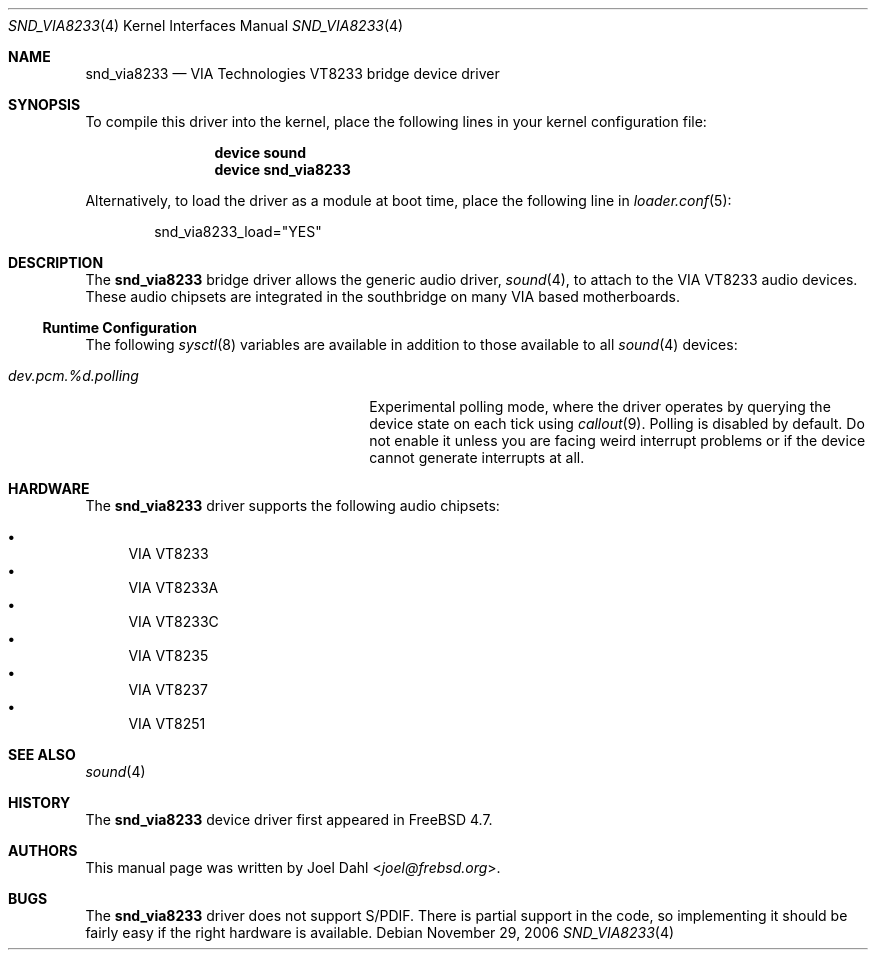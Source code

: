 .\" Copyright (c) 2005 Joel Dahl
.\" All rights reserved.
.\"
.\" Redistribution and use in source and binary forms, with or without
.\" modification, are permitted provided that the following conditions
.\" are met:
.\" 1. Redistributions of source code must retain the above copyright
.\"    notice, this list of conditions and the following disclaimer.
.\" 2. Redistributions in binary form must reproduce the above copyright
.\"    notice, this list of conditions and the following disclaimer in the
.\"    documentation and/or other materials provided with the distribution.
.\"
.\" THIS SOFTWARE IS PROVIDED BY THE AUTHOR AND CONTRIBUTORS ``AS IS'' AND
.\" ANY EXPRESS OR IMPLIED WARRANTIES, INCLUDING, BUT NOT LIMITED TO, THE
.\" IMPLIED WARRANTIES OF MERCHANTABILITY AND FITNESS FOR A PARTICULAR PURPOSE
.\" ARE DISCLAIMED.  IN NO EVENT SHALL THE AUTHOR OR CONTRIBUTORS BE LIABLE
.\" FOR ANY DIRECT, INDIRECT, INCIDENTAL, SPECIAL, EXEMPLARY, OR CONSEQUENTIAL
.\" DAMAGES (INCLUDING, BUT NOT LIMITED TO, PROCUREMENT OF SUBSTITUTE GOODS
.\" OR SERVICES; LOSS OF USE, DATA, OR PROFITS; OR BUSINESS INTERRUPTION)
.\" HOWEVER CAUSED AND ON ANY THEORY OF LIABILITY, WHETHER IN CONTRACT, STRICT
.\" LIABILITY, OR TORT (INCLUDING NEGLIGENCE OR OTHERWISE) ARISING IN ANY WAY
.\" OUT OF THE USE OF THIS SOFTWARE, EVEN IF ADVISED OF THE POSSIBILITY OF
.\" SUCH DAMAGE.
.\"
.\" $NQC$
.\"
.Dd November 29, 2006
.Dt SND_VIA8233 4
.Os
.Sh NAME
.Nm snd_via8233
.Nd "VIA Technologies VT8233 bridge device driver"
.Sh SYNOPSIS
To compile this driver into the kernel, place the following lines in your
kernel configuration file:
.Bd -ragged -offset indent
.Cd "device sound"
.Cd "device snd_via8233"
.Ed
.Pp
Alternatively, to load the driver as a module at boot time, place the
following line in
.Xr loader.conf 5 :
.Bd -literal -offset indent
snd_via8233_load="YES"
.Ed
.Sh DESCRIPTION
The
.Nm
bridge driver allows the generic audio driver,
.Xr sound 4 ,
to attach to the VIA VT8233 audio devices.
These audio chipsets are integrated in the southbridge on many VIA based
motherboards.
.Ss Runtime Configuration
The following
.Xr sysctl 8
variables are available in addition to those available to all
.Xr sound 4
devices:
.Bl -tag -width ".Va dev.pcm.%d.polling" -offset indent
.It Va dev.pcm.%d.polling
Experimental polling mode, where the driver operates by querying the device
state on each tick using
.Xr callout 9 .
Polling is disabled by default.
Do not enable it unless you are facing weird interrupt problems or if the
device cannot generate interrupts at all.
.El
.Sh HARDWARE
The
.Nm
driver supports the following audio chipsets:
.Pp
.Bl -bullet -compact
.It
VIA VT8233
.It
VIA VT8233A
.It
VIA VT8233C
.It
VIA VT8235
.It
VIA VT8237
.It
VIA VT8251
.El
.Sh SEE ALSO
.Xr sound 4
.Sh HISTORY
The
.Nm
device driver first appeared in
.Fx 4.7 .
.Sh AUTHORS
This manual page was written by
.An Joel Dahl Aq Mt joel@frebsd.org .
.Sh BUGS
The
.Nm
driver
does not support S/PDIF.
There is partial support in the code, so implementing it should be fairly
easy if the right hardware is available.
